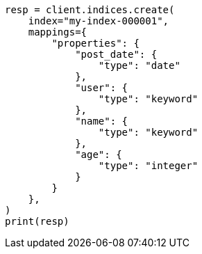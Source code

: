 // This file is autogenerated, DO NOT EDIT
// search/search-your-data/sort-search-results.asciidoc:13

[source, python]
----
resp = client.indices.create(
    index="my-index-000001",
    mappings={
        "properties": {
            "post_date": {
                "type": "date"
            },
            "user": {
                "type": "keyword"
            },
            "name": {
                "type": "keyword"
            },
            "age": {
                "type": "integer"
            }
        }
    },
)
print(resp)
----
